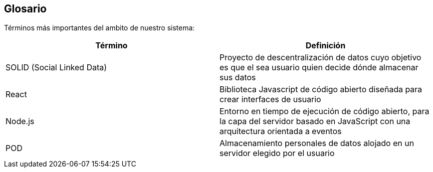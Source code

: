 [[section-glossary]]
== Glosario

Términos más importantes del ambito de nuestro sistema:
[options="header"]
|===
| Término         | Definición
| SOLID (Social Linked Data)    | Proyecto de descentralización de datos cuyo objetivo es que el sea usuario quien decide dónde almacenar sus datos
| React     | Biblioteca Javascript de código abierto diseñada para crear interfaces de usuario
| Node.js     | Entorno en tiempo de ejecución de código abierto, para la capa del servidor basado en JavaScript con una arquitectura orientada a eventos
| POD     | Almacenamiento personales de datos alojado en un servidor elegido por el usuario
|===
